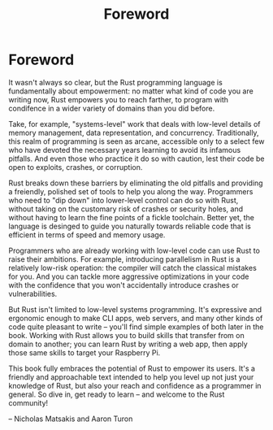 #+title: Foreword

* Foreword
It wasn't always so clear, but the Rust programming language is fundamentally about empowerment:
no matter what kind of code you are writing now, Rust empowers you to reach farther, to program with condifence in a wider variety of domains than you did before.

Take, for example, "systems-level" work that deals with low-level details of memory management, data representation, and concurrency.
Traditionally, this realm of programming is seen as arcane, accessible only to a select few who have devoted the necessary years learning to avoid its infamous pitfalls.
And even those who practice it do so with caution, lest their code be open to exploits, crashes, or corruption.

Rust breaks down these barriers by eliminating the old pitfalls and providing a freiendly, polished set of tools to help you along the way.
Programmers who need to "dip down" into lower-level control can do so with Rust, without taking on the customary risk of crashes or security holes, and without having to learn the fine points of a fickle toolchain.
Better yet, the language is desinged to guide you naturally towards reliable code that is efficient in terms of speed and memory usage.

Programmers who are already working with low-level code can use Rust to raise their ambitions.
For example, introducing parallelism in Rust is a relatively low-risk operation: the compiler will catch the classical mistakes for you.
And you can tackle more aggressive optimizations in your code with the confidence that you won't accidentally introduce crashes or vulnerabilities.

But Rust isn't limited to low-level systems programming.
It's expressive and ergonomic enough to make CLI apps, web servers, and many other kinds of code quite pleasant to write -- you'll find simple examples of both later in the book.
Working with Rust allows you to build skills that transfer from on domain to another; you can learn Rust by writing a web app, then apply those same skills to target your Raspberry Pi.

This book fully embraces the potential of Rust to empower its users.
It's a friendly and approachable text intended to help you level up not just your knowledge of Rust, but also your reach and confidence as a programmer in general.
So dive in, get ready to learn -- and welcome to the Rust community!

-- Nicholas Matsakis and Aaron Turon
